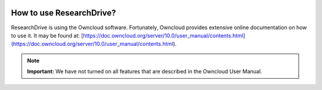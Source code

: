 .. _usage:

.. image:: /Images/researchdrive3.png
           :width: 300px
           :align: right

*************************
How to use ResearchDrive?
*************************

ResearchDrive is using the Owncloud software. Fortunately, Owncloud provides extensive online documentation on how to use it. It may be found at: [https://doc.owncloud.org/server/10.0/user_manual/contents.html](https://doc.owncloud.org/server/10.0/user_manual/contents.html). 

.. note:: **Important:** We have not turned on all features that are described in the Owncloud User Manual.
